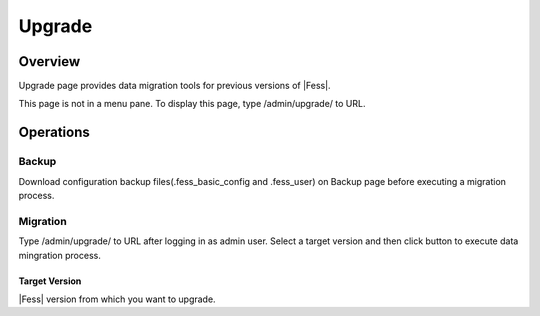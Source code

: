 =======
Upgrade
=======

Overview
====

Upgrade page provides data migration tools for previous versions of |Fess|.

|image0|

This page is not in a menu pane.
To display this page, type /admin/upgrade/ to URL.

Operations
========

Backup
------

Download configuration backup files(.fess_basic_config and .fess_user) on Backup page before executing a migration process.

Migration
---------

Type /admin/upgrade/ to URL after logging in as admin user.
Select a target version and then click button to execute data mingration process.

Target Version
::::::::::::::

|Fess| version from which you want to upgrade.

.. |image0| image:: ../../../resources/images/en/12.2/admin/upgrade-1.png

